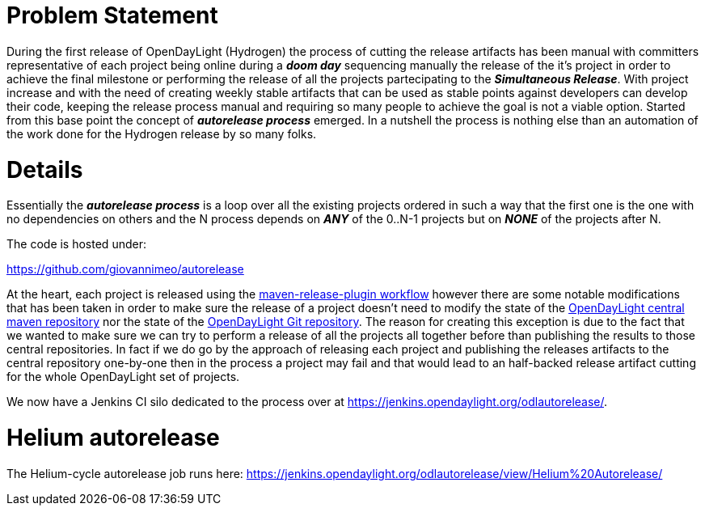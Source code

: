 [[problem-statement]]
= Problem Statement

During the first release of OpenDayLight (Hydrogen) the process of
cutting the release artifacts has been manual with committers
representative of each project being online during a *_doom day_*
sequencing manually the release of the it's project in order to achieve
the final milestone or performing the release of all the projects
partecipating to the *_Simultaneous Release_*. With project increase and
with the need of creating weekly stable artifacts that can be used as
stable points against developers can develop their code, keeping the
release process manual and requiring so many people to achieve the goal
is not a viable option. Started from this base point the concept of
*_autorelease process_* emerged. In a nutshell the process is nothing
else than an automation of the work done for the Hydrogen release by so
many folks.

[[details]]
= Details

Essentially the *_autorelease process_* is a loop over all the existing
projects ordered in such a way that the first one is the one with no
dependencies on others and the N process depends on *_ANY_* of the
0..N-1 projects but on *_NONE_* of the projects after N.

The code is hosted under:

https://github.com/giovannimeo/autorelease

At the heart, each project is released using the
http://maven.apache.org/maven-release/maven-release-plugin/[maven-release-plugin
workflow] however there are some notable modifications that has been
taken in order to make sure the release of a project doesn't need to
modify the state of the https://nexus.opendaylight.org/[OpenDayLight
central maven repository] nor the state of the
https://git.opendaylight.org/[OpenDayLight Git repository]. The reason
for creating this exception is due to the fact that we wanted to make
sure we can try to perform a release of all the projects all together
before than publishing the results to those central repositories. In
fact if we do go by the approach of releasing each project and
publishing the releases artifacts to the central repository one-by-one
then in the process a project may fail and that would lead to an
half-backed release artifact cutting for the whole OpenDayLight set of
projects.

We now have a Jenkins CI silo dedicated to the process over at
https://jenkins.opendaylight.org/odlautorelease/.

[[helium-autorelease]]
= Helium autorelease

The Helium-cycle autorelease job runs here:
https://jenkins.opendaylight.org/odlautorelease/view/Helium%20Autorelease/
